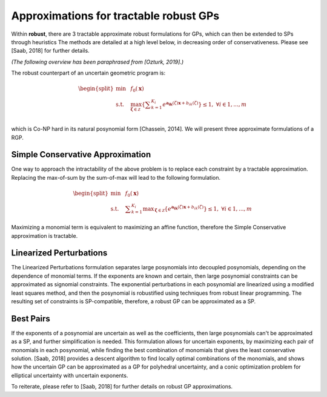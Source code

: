 Approximations for tractable robust GPs
***************************************

Within **robust**, there are 3 tractable approximate robust formulations for
GPs, which can then be extended to SPs through heuristics
The methods are detailed at a high level below, in decreasing order of conservativeness.
Please see [Saab, 2018] for further details.

*(The following overview has been paraphrased from [Ozturk, 2019].)*

The robust counterpart of an uncertain geometric program is:

.. math::

    \begin{split}
        \min &~~f_0\left(\mathbf{x}\right)\\
        \text{s.t.} &~~\max_{\mathbf{\zeta} \in \mathcal{Z}} \left\{\textstyle{\sum}_{k=1}^{K_i}e^{\mathbf{a_{ik}}\left(\zeta\right)\mathbf{x} + b_{ik}\left(\zeta\right)}\right\} \leq 1, ~\forall i \in 1,...,m\\
    \end{split}

which is Co-NP hard in its natural posynomial form [Chassein, 2014]. We will present three approximate formulations of a RGP.

Simple Conservative Approximation
---------------------------------

One way to approach the intractability of the above problem is to replace each constraint by a tractable approximation.
Replacing the max-of-sum by the sum-of-max will lead to the following formulation.

.. math::

    \begin{split}
        \min &~~f_0\left(\mathbf{x}\right)\\
        \text{s.t.} &~~\textstyle{\sum}_{k=1}^{K_i} {\displaystyle \max_{\mathbf{\zeta} \in \mathcal{Z}}} \left\{e^{\mathbf{a_{ik}}\left(\zeta\right)\mathbf{x} + b_{ik}\left(\zeta\right)}\right\} \leq 1, ~\forall i \in 1,...,m
    \end{split}

Maximizing a monomial term is equivalent to maximizing an affine function, therefore the Simple Conservative approximation is tractable.

Linearized Perturbations
------------------------

The Linearized Perturbations formulation separates large posynomials
into decoupled posynomials, depending on the dependence of monomial terms.
If the exponents are known and certain, then large posynomial constraints can be approximated as signomial constraints.
The exponential perturbations in each posynomial are linearized using a modified least squares method, and then the
posynomial is robustified using techniques from robust linear programming. The resulting set of constraints is SP-compatible,
therefore, a robust GP can be approximated as a SP.

Best Pairs
----------

If the exponents of a posynomial are uncertain as well as the coefficients,
then large posynomials can't be approximated as a SP, and further simplification is needed.
This formulation allows for uncertain exponents, by maximizing each pair of monomials in each posynomial,
while finding the best combination of monomials that gives the least conservative solution.
[Saab, 2018] provides a descent algorithm to find locally optimal combinations of the monomials,
and shows how the uncertain GP can be approximated as a GP for polyhedral uncertainty,
and a conic optimization problem for elliptical uncertainty with uncertain exponents.

To reiterate, please refer to [Saab, 2018] for further details
on robust GP approximations.
